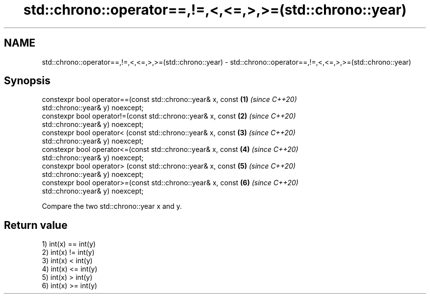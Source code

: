 .TH std::chrono::operator==,!=,<,<=,>,>=(std::chrono::year) 3 "2019.08.27" "http://cppreference.com" "C++ Standard Libary"
.SH NAME
std::chrono::operator==,!=,<,<=,>,>=(std::chrono::year) \- std::chrono::operator==,!=,<,<=,>,>=(std::chrono::year)

.SH Synopsis
   constexpr bool operator==(const std::chrono::year& x, const        \fB(1)\fP \fI(since C++20)\fP
   std::chrono::year& y) noexcept;
   constexpr bool operator!=(const std::chrono::year& x, const        \fB(2)\fP \fI(since C++20)\fP
   std::chrono::year& y) noexcept;
   constexpr bool operator< (const std::chrono::year& x, const        \fB(3)\fP \fI(since C++20)\fP
   std::chrono::year& y) noexcept;
   constexpr bool operator<=(const std::chrono::year& x, const        \fB(4)\fP \fI(since C++20)\fP
   std::chrono::year& y) noexcept;
   constexpr bool operator> (const std::chrono::year& x, const        \fB(5)\fP \fI(since C++20)\fP
   std::chrono::year& y) noexcept;
   constexpr bool operator>=(const std::chrono::year& x, const        \fB(6)\fP \fI(since C++20)\fP
   std::chrono::year& y) noexcept;

   Compare the two std::chrono::year x and y.

.SH Return value

   1) int(x) == int(y)
   2) int(x) != int(y)
   3) int(x) < int(y)
   4) int(x) <= int(y)
   5) int(x) > int(y)
   6) int(x) >= int(y)
